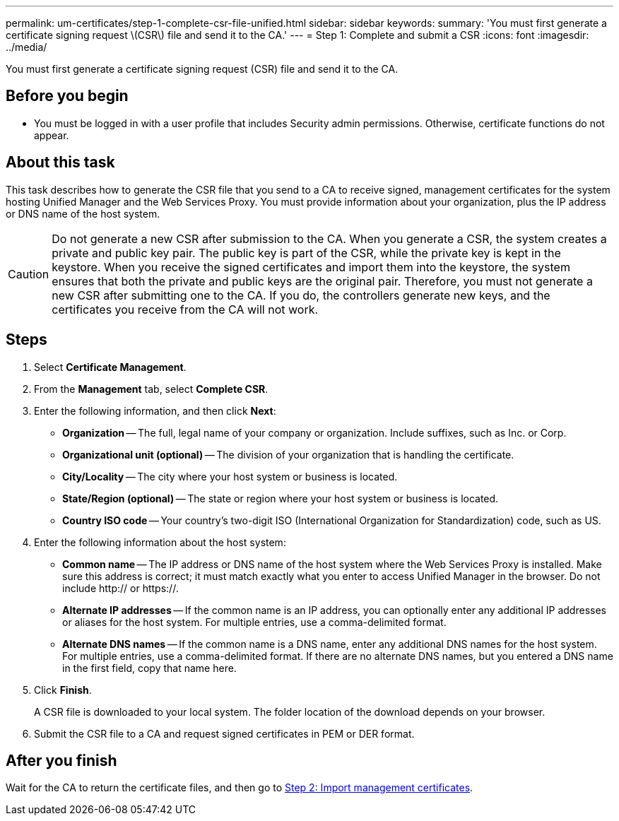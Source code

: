 ---
permalink: um-certificates/step-1-complete-csr-file-unified.html
sidebar: sidebar
keywords: 
summary: 'You must first generate a certificate signing request \(CSR\) file and send it to the CA.'
---
= Step 1: Complete and submit a CSR
:icons: font
:imagesdir: ../media/

[.lead]
You must first generate a certificate signing request (CSR) file and send it to the CA.

== Before you begin

* You must be logged in with a user profile that includes Security admin permissions. Otherwise, certificate functions do not appear.

== About this task

This task describes how to generate the CSR file that you send to a CA to receive signed, management certificates for the system hosting Unified Manager and the Web Services Proxy. You must provide information about your organization, plus the IP address or DNS name of the host system.

[CAUTION]
====
Do not generate a new CSR after submission to the CA. When you generate a CSR, the system creates a private and public key pair. The public key is part of the CSR, while the private key is kept in the keystore. When you receive the signed certificates and import them into the keystore, the system ensures that both the private and public keys are the original pair. Therefore, you must not generate a new CSR after submitting one to the CA. If you do, the controllers generate new keys, and the certificates you receive from the CA will not work.
====

== Steps

. Select *Certificate Management*.
. From the *Management* tab, select *Complete CSR*.
. Enter the following information, and then click *Next*:
 ** *Organization* -- The full, legal name of your company or organization. Include suffixes, such as Inc. or Corp.
 ** *Organizational unit (optional)* -- The division of your organization that is handling the certificate.
 ** *City/Locality* -- The city where your host system or business is located.
 ** *State/Region (optional)* -- The state or region where your host system or business is located.
 ** *Country ISO code* -- Your country's two-digit ISO (International Organization for Standardization) code, such as US.
. Enter the following information about the host system:
 ** *Common name* -- The IP address or DNS name of the host system where the Web Services Proxy is installed. Make sure this address is correct; it must match exactly what you enter to access Unified Manager in the browser. Do not include http:// or https://.
 ** *Alternate IP addresses* -- If the common name is an IP address, you can optionally enter any additional IP addresses or aliases for the host system. For multiple entries, use a comma-delimited format.
 ** *Alternate DNS names* -- If the common name is a DNS name, enter any additional DNS names for the host system. For multiple entries, use a comma-delimited format. If there are no alternate DNS names, but you entered a DNS name in the first field, copy that name here.
. Click *Finish*.
+
A CSR file is downloaded to your local system. The folder location of the download depends on your browser.

. Submit the CSR file to a CA and request signed certificates in PEM or DER format.

== After you finish

Wait for the CA to return the certificate files, and then go to link:step-3-import-management-certificates-unified.md#[Step 2: Import management certificates].
